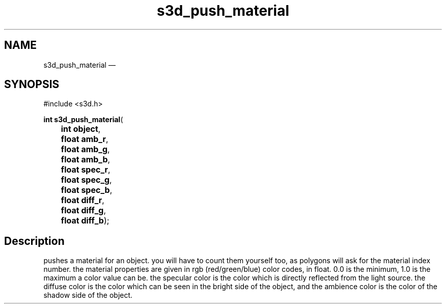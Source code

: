 .TH "s3d_push_material" "3" 
.SH "NAME" 
s3d_push_material \(em  
.SH "SYNOPSIS" 
.PP 
.nf 
#include <s3d.h> 
.sp 1 
\fBint \fBs3d_push_material\fP\fR( 
\fB	int \fBobject\fR\fR, 
\fB	float \fBamb_r\fR\fR, 
\fB	float \fBamb_g\fR\fR, 
\fB	float \fBamb_b\fR\fR, 
\fB	float \fBspec_r\fR\fR, 
\fB	float \fBspec_g\fR\fR, 
\fB	float \fBspec_b\fR\fR, 
\fB	float \fBdiff_r\fR\fR, 
\fB	float \fBdiff_g\fR\fR, 
\fB	float \fBdiff_b\fR\fR); 
.fi 
.SH "Description" 
.PP 
pushes a material for an object. you will have to count them yourself too, as polygons will ask for the material index number. the material properties are given in rgb (red/green/blue) color codes, in float. 0.0 is the minimum, 1.0 is the maximum a color value can be. the specular color is the color which is directly reflected from the light source. the diffuse color is the color which can be seen in the bright side of the object, and the ambience color is the color of the shadow side of the object.          
.\" created by instant / docbook-to-man, Mon 01 Sep 2008, 20:31 
